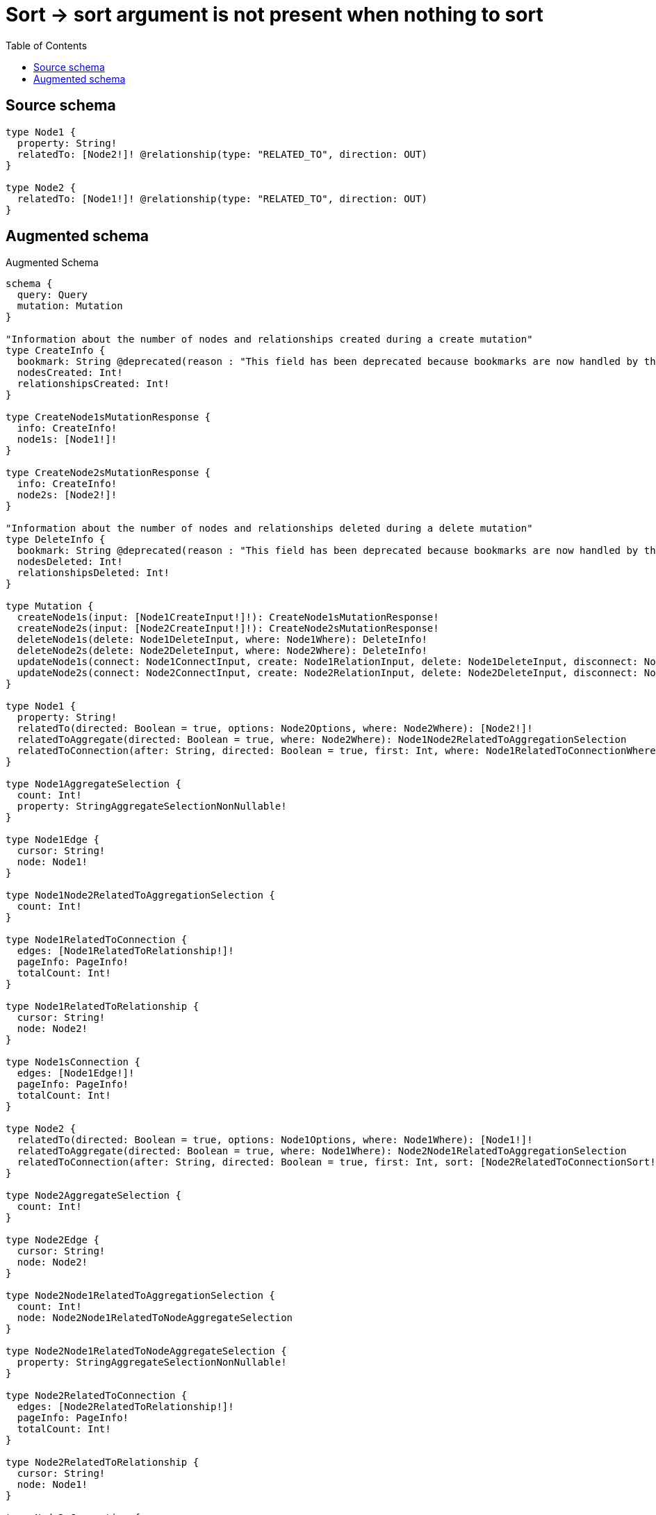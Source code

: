 :toc:

= Sort -> sort argument is not present when nothing to sort

== Source schema

[source,graphql,schema=true]
----
type Node1 {
  property: String!
  relatedTo: [Node2!]! @relationship(type: "RELATED_TO", direction: OUT)
}

type Node2 {
  relatedTo: [Node1!]! @relationship(type: "RELATED_TO", direction: OUT)
}
----

== Augmented schema

.Augmented Schema
[source,graphql]
----
schema {
  query: Query
  mutation: Mutation
}

"Information about the number of nodes and relationships created during a create mutation"
type CreateInfo {
  bookmark: String @deprecated(reason : "This field has been deprecated because bookmarks are now handled by the driver.")
  nodesCreated: Int!
  relationshipsCreated: Int!
}

type CreateNode1sMutationResponse {
  info: CreateInfo!
  node1s: [Node1!]!
}

type CreateNode2sMutationResponse {
  info: CreateInfo!
  node2s: [Node2!]!
}

"Information about the number of nodes and relationships deleted during a delete mutation"
type DeleteInfo {
  bookmark: String @deprecated(reason : "This field has been deprecated because bookmarks are now handled by the driver.")
  nodesDeleted: Int!
  relationshipsDeleted: Int!
}

type Mutation {
  createNode1s(input: [Node1CreateInput!]!): CreateNode1sMutationResponse!
  createNode2s(input: [Node2CreateInput!]!): CreateNode2sMutationResponse!
  deleteNode1s(delete: Node1DeleteInput, where: Node1Where): DeleteInfo!
  deleteNode2s(delete: Node2DeleteInput, where: Node2Where): DeleteInfo!
  updateNode1s(connect: Node1ConnectInput, create: Node1RelationInput, delete: Node1DeleteInput, disconnect: Node1DisconnectInput, update: Node1UpdateInput, where: Node1Where): UpdateNode1sMutationResponse!
  updateNode2s(connect: Node2ConnectInput, create: Node2RelationInput, delete: Node2DeleteInput, disconnect: Node2DisconnectInput, update: Node2UpdateInput, where: Node2Where): UpdateNode2sMutationResponse!
}

type Node1 {
  property: String!
  relatedTo(directed: Boolean = true, options: Node2Options, where: Node2Where): [Node2!]!
  relatedToAggregate(directed: Boolean = true, where: Node2Where): Node1Node2RelatedToAggregationSelection
  relatedToConnection(after: String, directed: Boolean = true, first: Int, where: Node1RelatedToConnectionWhere): Node1RelatedToConnection!
}

type Node1AggregateSelection {
  count: Int!
  property: StringAggregateSelectionNonNullable!
}

type Node1Edge {
  cursor: String!
  node: Node1!
}

type Node1Node2RelatedToAggregationSelection {
  count: Int!
}

type Node1RelatedToConnection {
  edges: [Node1RelatedToRelationship!]!
  pageInfo: PageInfo!
  totalCount: Int!
}

type Node1RelatedToRelationship {
  cursor: String!
  node: Node2!
}

type Node1sConnection {
  edges: [Node1Edge!]!
  pageInfo: PageInfo!
  totalCount: Int!
}

type Node2 {
  relatedTo(directed: Boolean = true, options: Node1Options, where: Node1Where): [Node1!]!
  relatedToAggregate(directed: Boolean = true, where: Node1Where): Node2Node1RelatedToAggregationSelection
  relatedToConnection(after: String, directed: Boolean = true, first: Int, sort: [Node2RelatedToConnectionSort!], where: Node2RelatedToConnectionWhere): Node2RelatedToConnection!
}

type Node2AggregateSelection {
  count: Int!
}

type Node2Edge {
  cursor: String!
  node: Node2!
}

type Node2Node1RelatedToAggregationSelection {
  count: Int!
  node: Node2Node1RelatedToNodeAggregateSelection
}

type Node2Node1RelatedToNodeAggregateSelection {
  property: StringAggregateSelectionNonNullable!
}

type Node2RelatedToConnection {
  edges: [Node2RelatedToRelationship!]!
  pageInfo: PageInfo!
  totalCount: Int!
}

type Node2RelatedToRelationship {
  cursor: String!
  node: Node1!
}

type Node2sConnection {
  edges: [Node2Edge!]!
  pageInfo: PageInfo!
  totalCount: Int!
}

"Pagination information (Relay)"
type PageInfo {
  endCursor: String
  hasNextPage: Boolean!
  hasPreviousPage: Boolean!
  startCursor: String
}

type Query {
  node1s(options: Node1Options, where: Node1Where): [Node1!]!
  node1sAggregate(where: Node1Where): Node1AggregateSelection!
  node1sConnection(after: String, first: Int, sort: [Node1Sort], where: Node1Where): Node1sConnection!
  node2s(options: Node2Options, where: Node2Where): [Node2!]!
  node2sAggregate(where: Node2Where): Node2AggregateSelection!
  node2sConnection(after: String, first: Int, where: Node2Where): Node2sConnection!
}

type StringAggregateSelectionNonNullable {
  longest: String!
  shortest: String!
}

"Information about the number of nodes and relationships created and deleted during an update mutation"
type UpdateInfo {
  bookmark: String @deprecated(reason : "This field has been deprecated because bookmarks are now handled by the driver.")
  nodesCreated: Int!
  nodesDeleted: Int!
  relationshipsCreated: Int!
  relationshipsDeleted: Int!
}

type UpdateNode1sMutationResponse {
  info: UpdateInfo!
  node1s: [Node1!]!
}

type UpdateNode2sMutationResponse {
  info: UpdateInfo!
  node2s: [Node2!]!
}

"An enum for sorting in either ascending or descending order."
enum SortDirection {
  "Sort by field values in ascending order."
  ASC
  "Sort by field values in descending order."
  DESC
}

input Node1ConnectInput {
  relatedTo: [Node1RelatedToConnectFieldInput!]
}

input Node1ConnectWhere {
  node: Node1Where!
}

input Node1CreateInput {
  property: String!
  relatedTo: Node1RelatedToFieldInput
}

input Node1DeleteInput {
  relatedTo: [Node1RelatedToDeleteFieldInput!]
}

input Node1DisconnectInput {
  relatedTo: [Node1RelatedToDisconnectFieldInput!]
}

input Node1Options {
  limit: Int
  offset: Int
  "Specify one or more Node1Sort objects to sort Node1s by. The sorts will be applied in the order in which they are arranged in the array."
  sort: [Node1Sort!]
}

input Node1RelatedToAggregateInput {
  AND: [Node1RelatedToAggregateInput!]
  NOT: Node1RelatedToAggregateInput
  OR: [Node1RelatedToAggregateInput!]
  count: Int
  count_GT: Int
  count_GTE: Int
  count_LT: Int
  count_LTE: Int
}

input Node1RelatedToConnectFieldInput {
  connect: [Node2ConnectInput!]
  "Whether or not to overwrite any matching relationship with the new properties."
  overwrite: Boolean! = true
  where: Node2ConnectWhere
}

input Node1RelatedToConnectionWhere {
  AND: [Node1RelatedToConnectionWhere!]
  NOT: Node1RelatedToConnectionWhere
  OR: [Node1RelatedToConnectionWhere!]
  node: Node2Where
  node_NOT: Node2Where @deprecated(reason : "Negation filters will be deprecated, use the NOT operator to achieve the same behavior")
}

input Node1RelatedToCreateFieldInput {
  node: Node2CreateInput!
}

input Node1RelatedToDeleteFieldInput {
  delete: Node2DeleteInput
  where: Node1RelatedToConnectionWhere
}

input Node1RelatedToDisconnectFieldInput {
  disconnect: Node2DisconnectInput
  where: Node1RelatedToConnectionWhere
}

input Node1RelatedToFieldInput {
  connect: [Node1RelatedToConnectFieldInput!]
  create: [Node1RelatedToCreateFieldInput!]
}

input Node1RelatedToUpdateConnectionInput {
  node: Node2UpdateInput
}

input Node1RelatedToUpdateFieldInput {
  connect: [Node1RelatedToConnectFieldInput!]
  create: [Node1RelatedToCreateFieldInput!]
  delete: [Node1RelatedToDeleteFieldInput!]
  disconnect: [Node1RelatedToDisconnectFieldInput!]
  update: Node1RelatedToUpdateConnectionInput
  where: Node1RelatedToConnectionWhere
}

input Node1RelationInput {
  relatedTo: [Node1RelatedToCreateFieldInput!]
}

"Fields to sort Node1s by. The order in which sorts are applied is not guaranteed when specifying many fields in one Node1Sort object."
input Node1Sort {
  property: SortDirection
}

input Node1UpdateInput {
  property: String
  relatedTo: [Node1RelatedToUpdateFieldInput!]
}

input Node1Where {
  AND: [Node1Where!]
  NOT: Node1Where
  OR: [Node1Where!]
  property: String
  property_CONTAINS: String
  property_ENDS_WITH: String
  property_IN: [String!]
  property_NOT: String @deprecated(reason : "Negation filters will be deprecated, use the NOT operator to achieve the same behavior")
  property_NOT_CONTAINS: String @deprecated(reason : "Negation filters will be deprecated, use the NOT operator to achieve the same behavior")
  property_NOT_ENDS_WITH: String @deprecated(reason : "Negation filters will be deprecated, use the NOT operator to achieve the same behavior")
  property_NOT_IN: [String!] @deprecated(reason : "Negation filters will be deprecated, use the NOT operator to achieve the same behavior")
  property_NOT_STARTS_WITH: String @deprecated(reason : "Negation filters will be deprecated, use the NOT operator to achieve the same behavior")
  property_STARTS_WITH: String
  relatedTo: Node2Where @deprecated(reason : "Use `relatedTo_SOME` instead.")
  relatedToAggregate: Node1RelatedToAggregateInput
  relatedToConnection: Node1RelatedToConnectionWhere @deprecated(reason : "Use `relatedToConnection_SOME` instead.")
  "Return Node1s where all of the related Node1RelatedToConnections match this filter"
  relatedToConnection_ALL: Node1RelatedToConnectionWhere
  "Return Node1s where none of the related Node1RelatedToConnections match this filter"
  relatedToConnection_NONE: Node1RelatedToConnectionWhere
  relatedToConnection_NOT: Node1RelatedToConnectionWhere @deprecated(reason : "Use `relatedToConnection_NONE` instead.")
  "Return Node1s where one of the related Node1RelatedToConnections match this filter"
  relatedToConnection_SINGLE: Node1RelatedToConnectionWhere
  "Return Node1s where some of the related Node1RelatedToConnections match this filter"
  relatedToConnection_SOME: Node1RelatedToConnectionWhere
  "Return Node1s where all of the related Node2s match this filter"
  relatedTo_ALL: Node2Where
  "Return Node1s where none of the related Node2s match this filter"
  relatedTo_NONE: Node2Where
  relatedTo_NOT: Node2Where @deprecated(reason : "Use `relatedTo_NONE` instead.")
  "Return Node1s where one of the related Node2s match this filter"
  relatedTo_SINGLE: Node2Where
  "Return Node1s where some of the related Node2s match this filter"
  relatedTo_SOME: Node2Where
}

input Node2ConnectInput {
  relatedTo: [Node2RelatedToConnectFieldInput!]
}

input Node2ConnectWhere {
  node: Node2Where!
}

input Node2CreateInput {
  relatedTo: Node2RelatedToFieldInput
}

input Node2DeleteInput {
  relatedTo: [Node2RelatedToDeleteFieldInput!]
}

input Node2DisconnectInput {
  relatedTo: [Node2RelatedToDisconnectFieldInput!]
}

input Node2Options {
  limit: Int
  offset: Int
}

input Node2RelatedToAggregateInput {
  AND: [Node2RelatedToAggregateInput!]
  NOT: Node2RelatedToAggregateInput
  OR: [Node2RelatedToAggregateInput!]
  count: Int
  count_GT: Int
  count_GTE: Int
  count_LT: Int
  count_LTE: Int
  node: Node2RelatedToNodeAggregationWhereInput
}

input Node2RelatedToConnectFieldInput {
  connect: [Node1ConnectInput!]
  "Whether or not to overwrite any matching relationship with the new properties."
  overwrite: Boolean! = true
  where: Node1ConnectWhere
}

input Node2RelatedToConnectionSort {
  node: Node1Sort
}

input Node2RelatedToConnectionWhere {
  AND: [Node2RelatedToConnectionWhere!]
  NOT: Node2RelatedToConnectionWhere
  OR: [Node2RelatedToConnectionWhere!]
  node: Node1Where
  node_NOT: Node1Where @deprecated(reason : "Negation filters will be deprecated, use the NOT operator to achieve the same behavior")
}

input Node2RelatedToCreateFieldInput {
  node: Node1CreateInput!
}

input Node2RelatedToDeleteFieldInput {
  delete: Node1DeleteInput
  where: Node2RelatedToConnectionWhere
}

input Node2RelatedToDisconnectFieldInput {
  disconnect: Node1DisconnectInput
  where: Node2RelatedToConnectionWhere
}

input Node2RelatedToFieldInput {
  connect: [Node2RelatedToConnectFieldInput!]
  create: [Node2RelatedToCreateFieldInput!]
}

input Node2RelatedToNodeAggregationWhereInput {
  AND: [Node2RelatedToNodeAggregationWhereInput!]
  NOT: Node2RelatedToNodeAggregationWhereInput
  OR: [Node2RelatedToNodeAggregationWhereInput!]
  property_AVERAGE_EQUAL: Float @deprecated(reason : "Please use the explicit _LENGTH version for string aggregation.")
  property_AVERAGE_GT: Float @deprecated(reason : "Please use the explicit _LENGTH version for string aggregation.")
  property_AVERAGE_GTE: Float @deprecated(reason : "Please use the explicit _LENGTH version for string aggregation.")
  property_AVERAGE_LENGTH_EQUAL: Float
  property_AVERAGE_LENGTH_GT: Float
  property_AVERAGE_LENGTH_GTE: Float
  property_AVERAGE_LENGTH_LT: Float
  property_AVERAGE_LENGTH_LTE: Float
  property_AVERAGE_LT: Float @deprecated(reason : "Please use the explicit _LENGTH version for string aggregation.")
  property_AVERAGE_LTE: Float @deprecated(reason : "Please use the explicit _LENGTH version for string aggregation.")
  property_EQUAL: String @deprecated(reason : "Aggregation filters that are not relying on an aggregating function will be deprecated.")
  property_GT: Int @deprecated(reason : "Aggregation filters that are not relying on an aggregating function will be deprecated.")
  property_GTE: Int @deprecated(reason : "Aggregation filters that are not relying on an aggregating function will be deprecated.")
  property_LONGEST_EQUAL: Int @deprecated(reason : "Please use the explicit _LENGTH version for string aggregation.")
  property_LONGEST_GT: Int @deprecated(reason : "Please use the explicit _LENGTH version for string aggregation.")
  property_LONGEST_GTE: Int @deprecated(reason : "Please use the explicit _LENGTH version for string aggregation.")
  property_LONGEST_LENGTH_EQUAL: Int
  property_LONGEST_LENGTH_GT: Int
  property_LONGEST_LENGTH_GTE: Int
  property_LONGEST_LENGTH_LT: Int
  property_LONGEST_LENGTH_LTE: Int
  property_LONGEST_LT: Int @deprecated(reason : "Please use the explicit _LENGTH version for string aggregation.")
  property_LONGEST_LTE: Int @deprecated(reason : "Please use the explicit _LENGTH version for string aggregation.")
  property_LT: Int @deprecated(reason : "Aggregation filters that are not relying on an aggregating function will be deprecated.")
  property_LTE: Int @deprecated(reason : "Aggregation filters that are not relying on an aggregating function will be deprecated.")
  property_SHORTEST_EQUAL: Int @deprecated(reason : "Please use the explicit _LENGTH version for string aggregation.")
  property_SHORTEST_GT: Int @deprecated(reason : "Please use the explicit _LENGTH version for string aggregation.")
  property_SHORTEST_GTE: Int @deprecated(reason : "Please use the explicit _LENGTH version for string aggregation.")
  property_SHORTEST_LENGTH_EQUAL: Int
  property_SHORTEST_LENGTH_GT: Int
  property_SHORTEST_LENGTH_GTE: Int
  property_SHORTEST_LENGTH_LT: Int
  property_SHORTEST_LENGTH_LTE: Int
  property_SHORTEST_LT: Int @deprecated(reason : "Please use the explicit _LENGTH version for string aggregation.")
  property_SHORTEST_LTE: Int @deprecated(reason : "Please use the explicit _LENGTH version for string aggregation.")
}

input Node2RelatedToUpdateConnectionInput {
  node: Node1UpdateInput
}

input Node2RelatedToUpdateFieldInput {
  connect: [Node2RelatedToConnectFieldInput!]
  create: [Node2RelatedToCreateFieldInput!]
  delete: [Node2RelatedToDeleteFieldInput!]
  disconnect: [Node2RelatedToDisconnectFieldInput!]
  update: Node2RelatedToUpdateConnectionInput
  where: Node2RelatedToConnectionWhere
}

input Node2RelationInput {
  relatedTo: [Node2RelatedToCreateFieldInput!]
}

input Node2UpdateInput {
  relatedTo: [Node2RelatedToUpdateFieldInput!]
}

input Node2Where {
  AND: [Node2Where!]
  NOT: Node2Where
  OR: [Node2Where!]
  relatedTo: Node1Where @deprecated(reason : "Use `relatedTo_SOME` instead.")
  relatedToAggregate: Node2RelatedToAggregateInput
  relatedToConnection: Node2RelatedToConnectionWhere @deprecated(reason : "Use `relatedToConnection_SOME` instead.")
  "Return Node2s where all of the related Node2RelatedToConnections match this filter"
  relatedToConnection_ALL: Node2RelatedToConnectionWhere
  "Return Node2s where none of the related Node2RelatedToConnections match this filter"
  relatedToConnection_NONE: Node2RelatedToConnectionWhere
  relatedToConnection_NOT: Node2RelatedToConnectionWhere @deprecated(reason : "Use `relatedToConnection_NONE` instead.")
  "Return Node2s where one of the related Node2RelatedToConnections match this filter"
  relatedToConnection_SINGLE: Node2RelatedToConnectionWhere
  "Return Node2s where some of the related Node2RelatedToConnections match this filter"
  relatedToConnection_SOME: Node2RelatedToConnectionWhere
  "Return Node2s where all of the related Node1s match this filter"
  relatedTo_ALL: Node1Where
  "Return Node2s where none of the related Node1s match this filter"
  relatedTo_NONE: Node1Where
  relatedTo_NOT: Node1Where @deprecated(reason : "Use `relatedTo_NONE` instead.")
  "Return Node2s where one of the related Node1s match this filter"
  relatedTo_SINGLE: Node1Where
  "Return Node2s where some of the related Node1s match this filter"
  relatedTo_SOME: Node1Where
}

----

'''
